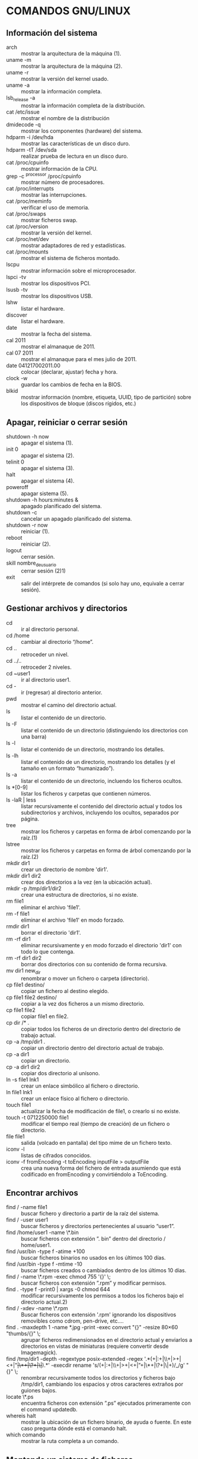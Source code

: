 * COMANDOS GNU/LINUX
** Información del sistema  
   + arch :: mostrar la arquitectura de la máquina (1).
   + uname -m :: mostrar la arquitectura de la máquina (2).
   + uname -r :: mostrar la versión del kernel usado.
   + uname -a :: mostrar la información completa.
   + lsb_release -a :: mostrar la información completa de la distribución.
   + cat /etc/issue :: mostrar el nombre de la distribución
   + dmidecode -q :: mostrar los componentes (hardware) del sistema.
   + hdparm -i /dev/hda :: mostrar las características de un disco duro.
   + hdparm -tT /dev/sda :: realizar prueba de lectura en un disco duro.
   + cat /proc/cpuinfo :: mostrar información de la CPU.
   + grep -c ^processor /proc/cpuinfo :: mostrar número de procesadores.
   + cat /proc/interrupts :: mostrar las interrupciones.
   + cat /proc/meminfo :: verificar el uso de memoria.
   + cat /proc/swaps :: mostrar ficheros swap.
   + cat /proc/version :: mostrar la versión del kernel.
   + cat /proc/net/dev :: mostrar adaptadores de red y estadísticas.
   + cat /proc/mounts :: mostrar el sistema de ficheros montado.
   + lscpu :: mostrar información sobre el microprocesador. 
   + lspci -tv :: mostrar los dispositivos PCI.
   + lsusb -tv :: mostrar los dispositivos USB.
   + lshw :: listar el hardware.
   + discover :: listar el hardware.
   + date :: mostrar la fecha del sistema.
   + cal 2011 :: mostrar el almanaque de 2011.
   + cal 07 2011 :: mostrar el almanaque para el mes julio de 2011.
   + date 041217002011.00 :: colocar (declarar, ajustar) fecha y hora.
   + clock -w :: guardar los cambios de fecha en la BIOS.
   + blkid :: mostrar información (nombre, etiqueta, UUID, tipo de partición) sobre los dispositivos de bloque (discos rígidos, etc.)

** Apagar, reiniciar o cerrar sesión

   + shutdown -h now :: apagar el sistema (1).
   + init 0 :: apagar el sistema (2).
   + telinit 0 :: apagar el sistema (3).
   + halt :: apagar el sistema (4).
   + poweroff :: apagar sistema (5).
   + shutdown -h hours:minutes & :: apagado planificado del sistema.
   + shutdown -c :: cancelar un apagado planificado del sistema.
   + shutdown -r now :: reiniciar (1).
   + reboot :: reiniciar (2).
   + logout :: cerrar sesión.
   + skill nombre_de_usuario :: cerrar sesión (2)1)
   + exit :: salir del intérprete de comandos (si solo hay uno, equivale a cerrar sesión).

** Gestionar archivos y directorios

   + cd :: ir al directorio personal.
   + cd /home :: cambiar al directorio “/home”.
   + cd .. :: retroceder un nivel.
   + cd ../.. :: retroceder 2 niveles.
   + cd ~user1 :: ir al directorio user1.
   + cd - :: ir (regresar) al directorio anterior.
   + pwd :: mostrar el camino del directorio actual.
   + ls :: listar el contenido de un directorio.
   + ls -F :: listar el contenido de un directorio (distinguiendo los directorios con una barra)
   + ls -l :: listar el contenido de un directorio, mostrando los detalles.
   + ls -lh :: listar el contenido de un directorio, mostrando los detalles (y el tamaño en un formato “humanizado”).
   + ls -a :: listar el contenido de un directorio, incluendo los ficheros ocultos.
   + ls *[0-9] :: listar los ficheros y carpetas que contienen números.
   + ls -laR | less :: listar recursivamente el contenido del directorio actual y todos los subdirectorios y archivos, incluyendo los ocultos, separados por página.
   + tree :: mostrar los ficheros y carpetas en forma de árbol comenzando por la raíz.(1)
   + lstree :: mostrar los ficheros y carpetas en forma de árbol comenzando por la raíz.(2)
   + mkdir dir1 :: crear un directorio de nombre 'dir1'.
   + mkdir dir1 dir2 :: crear dos directorios a la vez (en la ubicación actual).
   + mkdir -p /tmp/dir1/dir2 :: crear una estructura de directorios, si no existe.
   + rm file1 :: eliminar el archivo 'file1'.
   + rm -f file1 :: eliminar el archivo 'file1' en modo forzado.
   + rmdir dir1 :: borrar el directorio 'dir1'.
   + rm -rf dir1 :: eliminar recursivamente y en modo forzado el directorio 'dir1' con todo lo que contenga.
   + rm -rf dir1 dir2 :: borrar dos directorios con su contenido de forma recursiva.
   + mv dir1 new_dir :: renombrar o mover un fichero o carpeta (directorio).
   + cp file1 destino/ :: copiar un fichero al destino elegido.
   + cp file1 file2 destino/ :: copiar a la vez dos ficheros a un mismo directorio.
   + cp file1 file2 :: copiar file1 en file2.
   + cp dir /* . :: copiar todos los ficheros de un directorio dentro del directorio de trabajo actual.
   + cp -a /tmp/dir1 . :: copiar un directorio dentro del directorio actual de trabajo.
   + cp -a dir1 :: copiar un directorio.
   + cp -a dir1 dir2 :: copiar dos directorio al unísono.
   + ln -s file1 lnk1 :: crear un enlace simbólico al fichero o directorio.
   + ln file1 lnk1 :: crear un enlace físico al fichero o directorio.
   + touch file1 :: actualizar la fecha de modificación de file1, o crearlo si no existe.
   + touch -t 0712250000 file1 :: modificar el tiempo real (tiempo de creación) de un fichero o directorio.
   + file file1 :: salida (volcado en pantalla) del tipo mime de un fichero texto.
   + iconv -l :: listas de cifrados conocidos.
   + iconv -f fromEncoding -t toEncoding inputFile > outputFile :: crea una nueva forma del fichero de entrada asumiendo que está codificado en fromEncoding y convirtiéndolo a ToEncoding.

** Encontrar archivos

   + find / -name file1 :: buscar fichero y directorio a partir de la raíz del sistema.
   + find / -user user1 :: buscar ficheros y directorios pertenecientes al usuario “user1”.
   + find /home/user1 -name \*.bin :: buscar ficheros con extensión ”. bin” dentro del directorio / home/user1.
   + find /usr/bin -type f -atime +100 :: buscar ficheros binarios no usados en los últimos 100 días.
   + find /usr/bin -type f -mtime -10 :: buscar ficheros creados o cambiados dentro de los últimos 10 días.
   + find / -name \*.rpm -exec chmod 755 '{}' \; :: buscar ficheros con extensión ”.rpm” y modificar permisos.
   + find . -type f -print0 | xargs -0 chmod 644 :: modificar recursivamente los permisos a todos los ficheros bajo el directorio actual.2)
   + find / -xdev -name \*.rpm :: Buscar ficheros con extensión '.rpm' ignorando los dispositivos removibles como cdrom, pen-drive, etc.…
   + find . -maxdepth 1 -name *.jpg -print -exec convert "{}" -resize 80×60 "thumbs/{}" \; :: agrupar ficheros redimensionados en el directorio actual y enviarlos a directorios en vistas de miniaturas (requiere convertir desde Imagemagick).
   + find /tmp/dir1 -depth -regextype posix-extended -regex '.*(\s+|:+|\\+|>+|<+|"+|\*+|\?+|\|+).*' -execdir rename 's/(\s+|:+|\\+|>+|<+|”+|\*+|\?+|\|+)/_/g' "{}" \; :: renombrar recursivamente todos los directorios y ficheros bajo /tmp/dir1, cambiando los espacios y otros caracteres extraños por guiones bajos.
   + locate \*.ps :: encuentra ficheros con extensión ”.ps” ejecutados primeramente con el command updatedb.
   + whereis halt :: mostrar la ubicación de un fichero binario, de ayuda o fuente. En este caso pregunta dónde está el comando halt.
   + which comando :: mostrar la ruta completa a un comando.

** Montando un sistema de ficheros

   + mount /dev/hda2 /mnt/hda2 :: montar un disco llamado hda2. Verifique primero la existencia del directorio '/ mnt/hda2'; si no está, debe crearlo.
   + umount /dev/hda2 :: desmontar un disco llamado hda2. (Antes es necesario salir del punto '/mnt/hda2'.
   + fuser -km /mnt/hda2 :: forzar el desmontaje cuando el dispositivo está ocupado.
   + umount -n /mnt/hda2 :: correr el desmontaje sin leer el fichero /etc/mtab. Útil cuando el fichero es de solo lectura o el disco duro está lleno.
   + mount /dev/fd0 /mnt/floppy :: montar un disco flexible (floppy).
   + mount /dev/cdrom /mnt/cdrom :: montar un cdrom / dvdrom.
   + mount /dev/hdc /mnt/cdrecorder :: montar un cd regrabable o un dvdrom.
   + mount /dev/hdb /mnt/cdrecorder :: montar un cd regrabable / dvdrom (un dvd).
   + mount -t udf,iso9660 -o loop file.iso /mnt/cdrom :: montar un fichero de imagen de un medio óptico (como un CD o DVD en formato ISO).
   + mount -t vfat /dev/hda5 /mnt/hda5 :: montar un sistema de ficheros FAT32.
   + mount -t ntfs-3g /dev/hda5 /mnt/hda5 :: montar un sistema de ficheros NTFS.
   + mount /dev/sda1 /mnt/usbdisk :: montar un usb pen-drive o una memoria (sin especificar el tipo de sistema de ficheros).

** Espacio en disco

   + df -h :: mostrar una lista de las particiones montadas.
   + ls -lSr | more :: mostrar el tamaño de los ficheros y directorios ordenados por tamaño.
   + du -sh dir1 :: Estimar el espacio usado por el directorio 'dir1'.
   + du -sk * | sort -nr :: mostrar en orden descendente el tamaño de los ficheros y subdirectorios en la ubicación actual, en KiB.
   + du -h --max-depth=1 | sort -nr :: mostrar en orden descendente el tamaño de todos los subdirectorios en la ubicación actual, usando unidades de medida adaptables.
   + du -k --max-depth=1 | sort -k1 -nr | awk '{printf "%.3f GiB\t%s\n", $1/(1048576), $2}' | less :: mostrar en orden descendente el tamaño de los directorios y archivos, en GiB.
   + rpm -q -a --qf '%10{SIZE}t%{NAME}n' | sort -k1,1n :: mostrar el espacio usado por los paquetes rpm instalados organizados por tamaño (Fedora, Redhat y otros).
   + dpkg-query -W -f='${Package}\t${Installed-Size}\n' | sort -k 2 -nr | grep -v deinstall | head -n 25 | awk '{printf "%.3f MB\t%s\n", $2/(1024), $1}' :: mostrar (en Debian o derivadas) un listado con los 25 paquetes instalados que más espacio consumen (en orden descendente).

** Usuarios y grupos

   + groupadd nombre_del_grupo :: crear un nuevo grupo.
   + groupdel nombre_del_grupo :: borrar un grupo.
   + groupmod -n nuevo_nombre_del_grupo viejo_nombre_del_grupo :: renombrar un grupo.
   + adduser usuario1 :: Crear un nuevo usuario, mediante un asistente.
   + useradd -c "Nombre Apellido" -g admin -d /home/usuario1 -s /bin/bash usuario1 :: Crear un nuevo usuario perteneciente al grupo “admin”.
   + useradd usuario1 :: crear un nuevo usuario.
   + userdel -r usuario1 :: borrar un usuario, eliminando su directorio Home.
   + usermod -c "Usuario de FTP" -g system -d /ftp/usuario1 -s /sbin/nologin usuario1 :: cambiar los atributos de un usuario.
   + usermod -aG plugdev,dialout,pip user1 :: agregar el usuario user1 a otros grupos existentes, para incrementar sus permisos (en este caso, agregar la posibilidad de conectar dispositivos, configurar y utilizar el modem)
   + passwd :: cambiar contraseña.
   + passwd usuario1 :: cambiar la contraseña de 'usuario1' (solamente ejecutable como superusuario).
   + chage -E 2011-12-31 user1 :: colocar un plazo para la contraseña del usuario. En este caso dice que la clave expira el 31 de diciembre de 2011.
   + pwck :: chequear la sintaxis correcta el formato de fichero de '/etc/passwd' y la existencia de usuarios.
   + grpck :: chequear la sintaxis correcta y el formato del fichero '/etc/group' y la existencia de grupos.
   + newgrp grupo1 :: registra a un nuevo grupo para cambiar el grupo predeterminado de los ficheros creados recientemente.

** Permisos en ficheros (usar "+" para colocar permisos y "-" para eliminar)

   + ls -lh :: Mostrar permisos.
   + ls /tmp | pr -T5 -W$COLUMNS :: dividir la terminal en 5 columnas.
   + chmod ugo+rwx directory1 :: colocar permisos de lectura ®, escritura (w) y ejecución(x) al propietario (u), al grupo (g) y a otros (o) sobre el directorio 'directory1'.
   + chmod go-rwx directory1 :: quitar permiso de lectura ®, escritura (w) y (x) ejecución al grupo (g) y otros (o) sobre el directorio 'directory1'.
   + chown user1 file1 :: cambiar el dueño de un fichero.
   + chown -R user1 directory1 :: cambiar el propietario de un directorio y de todos los ficheros y directorios contenidos dentro.
   + chgrp group1 file1 :: cambiar grupo de ficheros.
   + chown user1:group1 file1 :: cambiar usuario y el grupo propietario de un fichero.
   + find / -perm -u+s :: visualizar todos los ficheros del sistema con SUID configurado.
   + chmod u+s /bin/file1 :: colocar el bit SUID en un fichero binario. El usuario que corriendo ese fichero adquiere los mismos privilegios como dueño.
   + chmod u-s /bin/file1 :: deshabilitar el bit SUID en un fichero binario.
   + chmod g+s /home/public :: colocar un bit SGID en un directorio –similar al SUID pero por directorio.
   + chmod g-s /home/public :: desabilitar un bit SGID en un directorio.
   + chmod o+t /home/public :: colocar un bit STIKY en un directorio. Permite el borrado de ficheros solamente a los dueños legítimos.
   + chmod o-t /home/public :: desabilitar un bit STIKY en un directorio.

** Atributos especiales en ficheros (usar "+" para colocar permisos y "-" para eliminar)

   + chattr +a file1 :: permite escribir abriendo un fichero solamente modo append.
   + chattr +c file1 :: permite que un fichero sea comprimido / descomprimido automaticamente.
   + chattr +d file1 :: asegura que el programa ignore borrar los ficheros durante la copia de seguridad.
   + chattr +i file1 :: convierte el fichero en inmutable o invariable, por lo que no puede ser eliminado, alterado, renombrado, ni enlazado.
   + chattr +s file1 :: permite que un fichero sea borrado de forma segura.
   + chattr +S file1 :: asegura que un fichero sea modificado, los cambios son escritos en modo synchronous como con sync.
   + chattr +u file1 :: te permite recuperar el contenido de un fichero aún si este está cancelado.
   + lsattr :: mostrar atributos especiales.

** Archivos y ficheros comprimidos

   + 7za a -mx=9 -ms=on -mhe=on -p archivocomprimido directorio1 archivo1 archivo2 :: comprimir un directorio y dos archivos en formato 7zip, con compresión sólida máxima, y protección por contraseña (la extensión 7z se agrega automáticamente).
   + 7za x archivocomprimido.7z :: extraer un archivo comprimido en 7zip (7zip también permite descomprimir otros formatos, como por ejemplo, zip).
   + bunzip2 file1.bz2 :: descomprime in fichero llamado 'file1.bz2'.
   + bzip2 file1 :: comprime un fichero llamado 'file1'.
   + gunzip file1.gz :: descomprime un fichero llamado 'file1.gz'.
   + gzip file1 :: comprime un fichero llamado 'file1'.
   + gzip -9 file1 :: comprime con compresión máxima.
   + rar a file1.rar test_file :: crear un fichero rar llamado 'file1.rar'.
   + rar a file1.rar file1 file2 dir1 :: comprimir 'file1', 'file2' y 'dir1' simultáneamente.
   + rar x file1.rar :: descomprimir archivo rar.
   + unrar x file1.rar :: descomprimir archivo rar.
   + tar -cvf archive.tar file1 :: crear un tarball descomprimido.
   + tar -cvf archive.tar file1 file2 dir1 :: crear un archivo conteniendo 'file1', 'file2' y'dir1'.
   + tar -tf archive.tar :: mostrar los contenidos de un archivo.
   + tar -xvf archive.tar :: extraer un tarball (si el archivo además está comprimido con gzip, bzip2 o xz, descomprimirlo automáticamente).
   + tar -xvf archive.tar -C /tmp :: extraer un tarball en /tmp.
   + tar -cjvf archive.tar.bz2 dir1 :: crear un tarball comprimido en bzip2.
   + tar -xjvf archive.tar.bz2 :: descomprimir un archivo tar comprimido en bzip2
   + tar -cJvf archive.tar.xz dir1 :: crear un tarball comprimido en xz.
   + XZ_OPT=-9e tar -cJvf archive.tar.xz dir1 :: crear un tarball comprimido en xz (con máxima compresión).
   + tar -xJvf archive.tar.xz :: descomprimir un archivo tar comprimido en xz.
   + tar -czvf archive.tar.gz dir1 :: crear un tarball comprimido en gzip.
   + tar -I pigz -cf archive.tar.gz dir1 :: crear un tarball comprimido en gzip, pero utilizando pigz, que comprime en paralelo aprovechando todos los núcleos de los microprocesadores del equipo.
   + GZIP=-9 tar -czvf archive.tar.gz dir1 :: crear un tarball comprimido en gzip (con máxima compresión).
   + tar -xzvf archive.tar.gz :: descomprimir un archive tar comprimido en gzip.
   + zip file1.zip file1 :: crear un archivo comprimido en zip.
   + zip -r file1.zip file1 file2 dir1 :: comprimir, en zip, varios archivos y directorios de forma simultánea.
   + unzip file1.zip :: descomprimir un archivo zip.

** Paquetes rpm (Red Hat, Fedora y similares)

   + rpm -ivh package.rpm :: instalar un paquete rpm.
   + rpm -ivh --nodeeps package.rpm :: instalar un paquete rpm ignorando las peticiones de dependencias.
   + rpm -U package.rpm :: actualizar un paquete rpm sin cambiar la configuración de los ficheros.
   + rpm -F package.rpm :: actualizar un paquete rpm solamente si este está instalado.
   + rpm -e package_name.rpm :: eliminar un paquete rpm.
   + rpm -qa :: mostrar todos los paquetes rpm instalados en el sistema.
   + rpm -qa | grep httpd :: mostrar todos los paquetes rpm con el nombre “httpd”.
   + rpm -qi package_name :: obtener información en un paquete específico instalado.
   + rpm -qg "System Environment/Daemons" :: mostar los paquetes rpm de un grupo software.
   + rpm -ql package_name :: mostrar lista de ficheros dados por un paquete rpm instalado.
   + rpm -qc package_name :: mostrar lista de configuración de ficheros dados por un paquete rpm instalado.
   + rpm -q package_name --whatrequires :: mostrar lista de dependencias solicitada para un paquete rpm.
   + rpm -q package_name --whatprovides :: mostar la capacidad dada por un paquete rpm.
   + rpm -q package_name --scripts :: mostrar los scripts comenzados durante la instalación /eliminación.
   + rpm -q package_name --changelog :: mostar el historial de revisions de un paquete rpm.
   + rpm -qf /etc/httpd/conf/httpd.conf :: verificar cuál paquete rpm pertenece a un fichero dado.
   + rpm -qp package.rpm -l :: mostrar lista de ficheros dados por un paquete rpm que aún no ha sido instalado.
   + rpm --import /media/cdrom/RPM-GPG-KEY :: importar la firma digital de la llave pública.
   + rpm --checksig package.rpm :: verificar la integridad de un paquete rpm.
   + rpm -qa gpg-pubkey :: verificar la integridad de todos los paquetes rpm instalados.
   + rpm -V package_name :: chequear el tamaño del fichero, licencias, tipos, dueño, grupo, chequeo de resumen de MD5 y última modificación.
   + rpm -Va :: chequear todos los paquetes rpm instalados en el sistema. Usar con cuidado.
   + rpm -Vp package.rpm :: verificar un paquete rpm no instalado todavía.
   + rpm2cpio package.rpm | cpio --extract --make-directories *bin :: extraer fichero ejecutable desde un paquete rpm.
   + rpm -ivh /usr/src/redhat/RPMS/`arch`/package.rpm :: instalar un paquete construido desde una fuente rpm.
   + rpmbuild --rebuild package_name.src.rpm :: construir un paquete rpm desde una fuente rpm.

** Actualizador de paquetes yum (Fedora, Redhat y otros)

   + yum install package_name :: descargar e instalar un paquete rpm.
   + yum localinstall package_name.rpm :: este instalará un RPM y tratará de resolver todas las dependencies para ti, usando tus repositorios.
   + yum update :: actualizar todos los paquetes rpm instalados en el sistema.
   + yum update package_name :: modernizar / actualizar un paquete rpm.
   + yum remove package_name :: eliminar un paquete rpm.
   + yum list :: listar todos los paquetes instalados en el sistema.
   + yum search package_name :: Encontrar un paquete en repositorio rpm.
   + yum clean packages :: limpiar un caché rpm borrando los paquetes descargados.
   + yum clean headers :: eliminar todos los ficheros de encabezamiento que el sistema usa para resolver la dependencia.
   + yum clean all :: eliminar desde los paquetes caché y ficheros de encabezado.

** Gestión de paquetes deb (Debian, Ubuntu y otros)

   + dpkg -i elpaquete.deb :: instalar / actualizar un paquete.
   + dpkg -r elpaquete :: eliminar un paquete deb del sistema.
   + dpkg -l :: mostrar todos los paquetes deb instalados en el sistema.
   + dpkg -l | grep httpd :: mostrar todos los paquetes deb con el nombre “httpd”
   + dpkg -s elpaquete :: obtener información en un paquete específico instalado en el sistema.
   + dpkg -L elpaquete :: mostar lista de ficheros utilizados por un paquete instalado en el sistema.
   + dpkg -c elpaquete.deb :: mostrar contenido de un paquete (no necesariamente instalado).
   + dpkg -S /bin/ping :: verificar a qué paquete pertenece un fichero dado.

** Actualizador de paquetes apt y aptitude (Debian, Ubuntu y otros)

   + apt-get install package_name :: instalar / actualizar un paquete deb.
   + apt-cdrom install package_name :: instalar / actualizar un paquete deb desde un cdrom.
   + apt-get update :: actualizar la lista de paquetes.
   + apt-get upgrade :: actualizar todos los paquetes instalados.
   + apt-get remove package_name :: eliminar un paquete deb del sistema.
   + apt-get check :: verificar la correcta resolución de las dependencias.
   + apt-get clean :: limpiar cache desde los paquetes descargados.
   + apt-cache search searched-package :: retorna lista de paquetes que corresponde a la serie «paquetes buscados».
   + aptitude search paquete :: busca un paquete por el nombre.
   + aptitude search ~dpaquete :: busca un paquete por la descripción.
   + aptitude show paquete | less :: muestra información sobre un paquete.
   + aptitude install paquete1 paquete2 … :: instala varios paquetes con sus dependencias y recomendaciones.
   + aptitude -R install paquete :: instala un paquete con sus dependencias, pero sin las recomendaciones.
   + aptitude why paquete :: lista las razones por las que se debería instalar el paquete.
   + aptitude why-not paquete :: lista las razones por las que no se puede instalar el paquete.
   + aptitude -rsvW install paquete :: simula la instalación de un paquete con sus dependencias y recomendaciones, detallando cada una.
   + aptitude remove paquete :: desinstala un paquete.
   + aptitude purge paquete :: desinstala un paquete y lo limpia de la cache.
   + aptitude clean :: limpia la cache de paquetes.

** Ver el contenido de un fichero

   + cat file1 :: ver los contenidos de un fichero comenzando desde la primera línea.
   + tac file1 :: ver los contenidos de un fichero comenzando desde la última línea.
   + more file1 :: ver el contenido de un fichero de manera paginada.
   + less file1 :: parecido al commando 'more' pero permite avanzar, retroceder, y buscar (compatible con algunos comandos de vi).
   + head -2 file1 :: ver las dos primeras líneas de un fichero (ó 10, si no se especifica la cantidad de líneas).
   + tail -2 file1 :: ver las dos últimas líneas de un fichero (ó 10, si no se especifica la cantidad de líneas).

** Manipulación de texto

   + cat file1 file2 … | command <> file1_in.txt_or_file1_out.txt :: sintaxis general para la manipulación de texto utilizando PIPE, STDIN y STDOUT.
   + cat file1 | command( sed, grep, awk, grep, etc…) > result.txt :: sintaxis general para manipular un texto de un fichero y escribir el resultado en un fichero nuevo.
   + cat file1 | command( sed, grep, awk, grep, etc…) >> result.txt :: sintaxis general para manipular un texto de un fichero y añadir resultado en un fichero existente.
   + grep Aug /var/log/messages :: buscar palabras “Aug” en el fichero '/var/log/messages'.
   + grep ^Aug /var/log/messages :: buscar palabras que comienzan con “Aug” en fichero '/var/log/messages'
   + grep [0-9] /var/log/messages :: seleccionar todas las líneas del fichero '/var/log/messages' que contienen números.
   + grep Aug -R /var/log/ :: buscar la cadena “Aug” en el directorio '/var/log' y debajo.
   + sed 's/string1/string2/g' ejemplo.txt :: reemplazar en ejemplo.txt todas las ocurrencias de “string1” con “string2”
   + sed '/^$/d' ejemplo.txt :: eliminar todas las líneas en blanco desde el ejemplo.txt
   + sed '/ *#/d; /^$/d' ejemplo.txt :: eliminar comentarios y líneas en blanco de ejemplo.txt
   + echo 'ejemplo' | tr '[:lower:]' '[:upper:]' :: convertir “ejemplo” de minúsculas a mayúsculas.
   + sed -e '1d' ejemplo.txt :: elimina la primera línea del fichero ejemplo.txt
   + sed -n '/string1/p' :: visualizar solamente las líneas que contienen la palabra “string1”.
   + sed -r 's/(cadena1)(cadena2)/\2\1/g' :: utilizar expresiones regulares extendidas para intercambiar el orden de dos cadenas de texto, en todas las instancias que aparezcan.

** Establecer caracter y conversión de ficheros
   + dos2unix filedos.txt fileunix.txt :: convertir un formato de fichero texto desde MSDOS a UNIX.
   + unix2dos fileunix.txt filedos.txt :: convertir un formato de fichero de texto desde UNIX a MSDOS.
   + recode ..HTML < page.txt > page.html :: convertir un fichero de texto en html.
   + recode -l | more :: mostrar todas las conversiones de formato disponibles.

** Análisis del sistema de ficheros
  + badblocks -v /dev/hda1 :: Chequear los bloques defectuosos en el disco hda1.
  + fsck /dev/hda1 :: reparar / chequear la integridad del fichero del sistema Linux en el disco hda1.
  + fsck.ext2 /dev/hda1 :: reparar / chequear la integridad del fichero del sistema ext 2 en el disco hda1.
  + e2fsck /dev/hda1 :: reparar / chequear la integridad del fichero del sistema ext 2 en el disco hda1.
  + e2fsck -j /dev/hda1 :: reparar / chequear la integridad del fichero del sistema ext 3 en el disco hda1.
  + fsck.ext3 /dev/hda1 :: reparar / chequear la integridad del fichero del sistema ext 3 en el disco hda1.
    fsck.vfat /dev/hda1 :: reparar / chequear la integridad del fichero sistema fat en el disco hda1.
    fsck.msdos /dev/hda1 :: reparar / chequear la integridad de un fichero del sistema dos en el disco hda1.
    dosfsck /dev/hda1 :: reparar / chequear la integridad de un fichero del sistema dos en el disco hda1.

** Formatear un sistema de ficheros
   + mkfs /dev/hda1 :: crear un fichero de sistema tipo Linux en la partición hda1.
   + mke2fs /dev/hda1 :: crear un fichero de sistema tipo Linux ext 2 en hda1.
   + mke2fs -j /dev/hda1 :: crear un fichero de sistema tipo Linux ext3 (periódico) en la partición hda1.
   + mkfs -t vfat 32 -F /dev/hda1 :: crear un fichero de sistema FAT32 en hda1.
   + fdformat -n /dev/fd0 :: formatear un disco flooply.
   + mkswap /dev/hda3 :: crear un fichero de sistema swap.

** Partición de sistema swap
   + mkswap /dev/hda3 :: crear fichero de sistema swap.
   + swapon /dev/hda3 :: activando una nueva partición swap.
   + swapon /dev/hda2 /dev/hdb3 :: activar dos particiones swap.

** Salvas
   + dump -0aj -f /tmp/home0.bak /home :: hacer una salva completa del directorio '/home'.
   + dump -1aj -f /tmp/home0.bak /home :: hacer una salva incremental del directorio '/home'.
   + restore -if /tmp/home0.bak :: restaurando una salva interactivamente.
   + rsync -rogpav --delete /home /tmp :: sincronización entre directorios.
   + rsync -rogpav -e ssh --delete /home ip_address:/tmp :: rsync a través del túnel SSH.
   + rsync -az -e ssh --delete ip_addr:/home/public /home/local :: sincronizar un directorio local con un directorio remoto a través de ssh y de compresión.
   + rsync -az -e ssh --delete /home/local ip_addr:/home/public :: sincronizar un directorio remoto con un directorio local a través de ssh y de compresión.
   + dd bs=1M if=/dev/hda | gzip | ssh user@ip_addr 'dd of=hda.gz' :: hacer una salva de un disco duro en un host remoto a través de ssh.
   + dd if=/dev/sda of=/tmp/file1 :: salvar el contenido de un disco duro a un fichero. (En este caso el disco duro es “sda” y el fichero “file1”).
   + tar -Puf backup.tar /home/user :: hacer una salva incremental del directorio '/home/user'.
   + tar -czv --exclude=/root/dir1/* -f /var/salvas/cfg_$(date +%F_%H%M).tgz /etc /root :: salvar los directorios /etc y /root (excluyendo el contenido del subdirectorio /root/dir1/) en un archivo comprimido, cuyo nombre contenga la fecha y hora actual.
   + ( cd /tmp/local/ && tar c . ) | ssh -C user@ip_addr 'cd /home/share/ && tar x -p' :: copiar el contenido de un directorio en un directorio remoto a través de ssh.
   + ( tar c /home ) | ssh -C user@ip_addr 'cd /home/backup-home && tar x -p' :: copiar un directorio local en un directorio remoto a través de ssh.
   + tar cf - . | (cd /tmp/backup ; tar xf - ) :: copia local conservando las licencias y enlaces desde un directorio a otro.
   + find /home/user1 -name '*.txt' | xargs cp -av --target-directory=/home/backup/ --parents :: encontrar y copiar todos los ficheros con extensión '.txt' de un directorio a otro.
   + find ~/ -type f -not -iname '*.mp*' -not \( -iregex '.*\.mozilla/.*' -o -iregex '.*\.thumbnails/.*' \) -prune -mtime 14 -print0 | xargs -0 tar -czf /var/salvas/myhome.tgz :: realizar una salva de todos los archivos de nuestro perfil de usuario modificados dentro de los últimos 14 días, exceptuando los archivos mp3, mpg y similares, y los directorios .mozilla/ y .thumbnails/.
   + find /var/log -name '*.log' | tar cv --files-from=- | bzip2 > log.tar.bz2 :: encontrar todos los ficheros con extensión '.log' y hacer un archivo bzip.
   + dd if=/dev/hda of=/dev/fd0 bs=512 count=1 :: hacer una copia del MRB (Master Boot Record) a un disco floppy.
   + dd if=/dev/fd0 of=/dev/hda bs=512 count=1 :: restaurar la copia del MBR (Master Boot Record) salvada en un floppy.

** CDROM
   + cdrecord -v gracetime=2 dev=/dev/cdrom -eject blank=fast -force :: limpiar o borrar un cd regrabable.
   + mkisofs /dev/cdrom > cd.iso :: crear una imagen iso de cdrom en disco.
   + mkisofs /dev/cdrom | gzip > cd_iso.gz :: crear una imagen comprimida iso de cdrom en disco.
   + mkisofs -J -allow-leading-dots -R -V “Label CD” -iso-level 4 -o ./cd.iso data_cd :: crear una imagen iso de un directorio.
   + cdrecord -v dev=/dev/cdrom cd.iso :: quemar una imagen iso.
   + gzip -dc cd_iso.gz | cdrecord dev=/dev/cdrom - :: quemar una imagen iso comprimida.
   + mount -t udf,iso9660 -o loop cd.iso /mnt/iso :: montar una imagen iso.
   + cd-paranoia -B :: llevar canciones de un cd a ficheros wav.
   + cd-paranoia -- ”-3” :: llevar las 3 primeras canciones de un cd a ficheros wav.
   + cdrecord --scanbus :: escanear bus para identificar el canal scsi.
   + dd if=/dev/hdc | md5sum :: hacer funcionar un md5sum en un dispositivo, como un CD.
   + eject -v :: expulsar un medio o disco extraíble, ofreciendo información adicional.

** Trabajo con la red (LAN Y WIFI)
   + ifconfig eth0 :: mostrar la configuración de una interfaz de red Ethernet.
   + ifup eth0 :: activar la interfaz eth0.
   + ifdown eth0 :: deshabilitar la interfaz eth0.
   + ifconfig eth0 192.168.1.1 netmask 255.255.255.0 :: configurar una dirección IP.
   + ifconfig eth0 promisc :: configurar eth0 en modo promiscuo para obtener los paquetes (sniffing).
   + dhclient eth0 :: activar la interface 'eth0' en modo dhcp.
   + route -n :: mostrar tabla de rutas.
   + route add -net 0/0 gw IP_Gateway :: configurar entrada predeterminada.
   + ip route show | grep default | awk {'print $3'} :: conocer la puerta de enlace predeterminada.
   + route add -net 192.168.0.0 netmask 255.255.0.0 gw 192.168.1.1 :: configurar ruta estática para buscar la red 192.168.0.0/16.
   + route del 0/0 gw IP_gateway :: eliminar la ruta estática.
   + echo 1 > /proc/sys/net/ipv4/ip_forward :: activar el redireccionamiento de paquetes ip.
   + hostname :: mostrar el nombre del host del sistema.
   + host www.example.com :: buscar el nombre del host para resolver el nombre a una dirección ip (1).
   + nslookup www.example.com :: buscar el nombre del host para resolver el nombre a una direccióm ip y viceversa (2).
   + ip link show :: mostar el estado de enlace de todas las interfaces.
   + mii-tool eth0 :: mostar el estado de enlace de eth0.
   + ethtool eth0 :: mostrar las estadísticas de la interfaz de red eth0.
   + netstat -tup :: mostrar todas las conexiones de red activas y sus PID.
   + netstat -tupl :: mostrar todos los servicios de escucha de red en el sistema y sus PID.
   + netstat -punta :: mostrar todas las conexiones activas por dirección IP y puerto.
   + tcpdump tcp port 80 :: mostrar todo el tráfico HTTP.
   + iwlist scan :: mostrar las redes inalámbricas.
   + iwconfig eth1 :: mostrar la configuración de una interfaz de red inalámbrica.
   + whois www.example.com :: buscar en base de datos Whois.
   + iftop -nNP -i eth0 :: mostrar en tiempo real las conexiones abiertas en eth0 y su tasa de transferencia.
   + sockstat :: mostrar información sobre las conexiones abiertas.
   + arp-scan -l :: descubrir en la red las direcciones IP y MAC.
   + nm-tool :: muestra configuración de red (en caso de usar Network Manager obtiene los DNS).

** Redes de Microsoft Windows (Samba)
   + nbtscan ip_addr :: resolución de nombre de red bios.
   + nmblookup -A ip_addr :: resolución de nombre de red bios.
   + smbclient -L ip_addr/hostname :: mostrar acciones remotas de un host en windows.

** Cortafuegos (iptables)
   + iptables -t filter -L :: mostrar todas las cadenas de la tabla de filtro.
   + iptables -t nat -L :: mostrar todas las cadenas de la tabla nat.
   + iptables -t filter -F :: limpiar todas las reglas de la tabla de filtro.
   + iptables -t nat -F :: limpiar todas las reglas de la tabla nat.
   + iptables -t filter -X :: borrar cualquier cadena creada por el usuario.
   + iptables -t filter -A INPUT -p tcp --dport telnet -j ACCEPT :: permitir las conexiones telnet para entar.
   + iptables -t filter -A OUTPUT -p tcp --dport http -j DROP :: bloquear las conexiones HTTP para salir.
   + iptables -t filter -A FORWARD -p tcp --dport pop3 -j ACCEPT :: permitir las conexiones POP a una cadena delantera.
   + iptables -t filter -A INPUT -p tcp -m multiport --dports 80,443,8080 -m state --state NEW -m limit --limit 4/sec --limit-burst 8 -j ACCEPT :: establecer un límite de 4 peticiones por segundo de nuevas conexiones, con posibles ráfagas ocasionales (útil para políticas de denegación por defecto).
   + iptables -t filter -A INPUT -p tcp -m multiport --dports 80,443,8080 -m state --state ESTABLISHED,RELATED -m connlimit ! --conlimit-above 6 -j ACCEPT :: establecer un límite de 6 conexiones simultáneas por equipo a nuestro servidor web (útil para políticas de denegación por defecto).
   + iptables -t filter -A INPUT -j LOG --log-prefix “DROP INPUT” :: registrando una cadena de entrada.
   + iptables -t nat -A POSTROUTING -o eth0 -j MASQUERADE :: configurar un PAT (Puerto de traducción de dirección) en eth0, ocultando los paquetes de salida forzada. (Indicado para enlaces tipo ppp)
   + iptables -t nat -A POSTROUTING -s 192.168.0.127 -o eth0 -j SNAT --to-source 169.158.158.169 :: enrutar los paquetes desde 192.168.0.127 hacia otras redes por eth0 y asignarles un dirección ip externa. (Indicado para enlaces tipo ADSL)
   + iptables -t nat -A PREROUTING -d 192.168.0.1 -p tcp -m tcp --dport 22 -j DNAT --to-destination 10.0.0.2:22 :: redireccionar los paquetes diriguidos de un host a otro.
   + iptables -t nat -S :: Listar todas las reglas activas en la tabla nat.
   + iptables-save -c > archivo :: Salvar las reglas en un archivo (incluyendo los contadores de paquetes y bytes).
   + iptables-restore -c < archivo :: Restaurar las reglas desde un archivo (incluyendo los contadores de paquetes y bytes).

** Monitoreando y depurando
   + top :: mostrar las tareas de linux usando la mayoría cpu.
   + htop :: mostrar y gestionar las tareas con una interfaz amistosa.
   + ps -eafw :: muestra las tareas Linux.
   + ps -e -o pid,args --forest :: muestra las tareas Linux en un modo jerárquico.
   + ps -efw | grep -v grep | grep -i wget :: listar todas las tareas activas que incluyen el comando wget (excluyendo al propio grep).
   + pstree :: mostrar un árbol sistema de procesos.
   + kill -9 ID_Processo :: forzar el cierre de un proceso y terminarlo.
   + kill -1 ID_Processo :: forzar un proceso para recargar la configuración.
   + killall Nombre_Proceso :: terminar un proceso por el nombre del comando y no por el ID.
   + lsof -p $$ :: mostrar una lista de ficheros abiertos por procesos.
   + lsof /home/user1 :: muestra una lista de ficheros abiertos en un camino dado del sistema.
   + strace -c ls >/dev/null :: mostrar las llamadas del sistema hechas y recibidas por un proceso.
   + strace -f -e open ls >/dev/null :: mostrar las llamadas a la biblioteca.
   + watch -n1 'cat /proc/interrupts' :: mostrar interrupciones en tiempo real.
   + last reboot :: mostrar historial de reinicio.
   + lsmod :: mostrar los módulos del kernel cargados.
   + free -m :: muestra el estado de la RAM en megabytes.
   + smartctl -A /dev/hda :: monitorear la fiabilidad de un disco duro a través de SMART.
   + smartctl -i /dev/hda :: chequear si SMART está activado en un disco duro.
   + tail -f /var/log/dmesg :: mostrar eventos inherentes al proceso de carga del kernel.
   + tail -f /var/log/messages :: mostrar los eventos del sistema.
   + multitail --follow-all /var/log/{dmesg,messages} :: mostrar dos registros de eventos en una misma pantalla.

** Seguridad y Cifrado
   + base64 /home/archivo > /home/archivo-codificado :: codifica “archivo” en 'base64' y lo guarda en /home
   + base64 -d /home/archivo-codificado > /home/archivo :: decodifica “archivo-codificado” y lo guarda en /home
   + openssl req -x509 -nodes -days 3650 -newkey rsa:1024 -out /etc/millave.crt -keyout /etc/millave.key :: crea un certificado auto-firmado para cifrar el tráfico web con SSL.
   + htpasswd -c -m /etc/apache2/.htpasswd nombreusuario :: genera un archivo '.htpasswd' para proteger un sitio web con auntenticación

** Otros comandos útiles
   + apropos palabraclave :: mostrar una lista de comandos que pertenecen a las palabras claves de un programa; son útiles cuando tú sabes qué hace tu programa, pero desconoces el nombre del comando.
   + man ping :: mostrar las páginas del manual on-line; por ejemplo, en un comando ping, usar la opción '-k' para encontrar cualquier comando relacionado.
   + man -t ping | ps2pdf - ping.pdf :: convertir las páginas del manual del comando ping en un archivo pdf (para lo cual es necesario haber instalado Ghostscript).
   + mkbootdisk --device /dev/fd0 `uname -r` :: crear un floppy boteable.
   + gpg -c file1 :: codificar un fichero con guardia de seguridad GNU.
   + gpg file1.gpg :: decodificar un fichero con Guardia de seguridad GNU.
   + wget -r www.example.com :: descargar un sitio web completo.
   + wget -c www.example.com/file.iso :: descargar un fichero con la posibilidad de parar la descargar y reanudar más tarde.
   + echo 'wget -c www.example.com/files.iso' | at 09:00 :: Comenzar una descarga a cualquier hora. En este caso empezaría a las 9 horas.
   + ldd /usr/bin/ssh :: mostrar las bibliotecas compartidas requeridas por el programa ssh.
   + alias hh='history' :: colocar un alias para un commando. En este caso, para invocar el historial con hh.
   + chsh :: cambiar el comando Shell.
   + chsh --list-shells :: es un comando adecuado para saber si tienes que hacer remoto en otra terminal.
   + who -a :: mostrar quien está registrado, e imprimir hora del último sistema de importación, procesos muertos, procesos de registro de sistema, procesos activos producidos por init, funcionamiento actual y últimos cambios del reloj del sistema.
   + echo "128*1024*1024" | bc :: calcular desde la consola el tamaño en bytes de 128 MiB.
   + sudo !! :: ejecutar como superusuario el último comando tecleado.
   + clear :: limpiar la pantalla.
   + uncomando > archivodesalida.txt 2>&1 :: ejecuta un comando y redirige la salida a un archivo, combinando en este tanto STDOUT como STDERR.
   + uncomando | tee archivodesalida.txt :: ejecuta un comando, muestra la salida en la pantalla y simultáneamente la escribe a un archivo.


* TMUX
  Los clientes (terminales) se conectan a las sessions. Pueden ser mas de una conectadas al mismo session.
  Cada session tiene una o mas windows, y cada window tiene uno o mas panes (sub-terminales). 
  Los windows pueden estar linkeados con mas de una session (pueden ser compartidos entre sessions).

  - tmux new[-session] -s session_name [-d] :: creates a new tmux session named session_name, detached if -d option.
  - tmux attach[-session] -t session_name :: attaches to an existing tmux session named session_name
  - tmux detach (prefix + d) :: detach the currently attached session 
  - tmux switch -t session_name :: switches to an existing session named session_name
  - tmux list-sessions :: lists existing tmux sessions
  - tmux list-clients :: lista los clientes (terminales) conectados a alguna session
** Some tmux bindings
  - C-b d :: desconecta la sesion actual
  - C-b : :: abre la consola para poner comandos dentro de tmux
  - C-b , :: rename window
  - C-b $ :: rename session
** Helpful tmux commands
  - tmux list-keys :: list out every bound key and the tmux command it runs
  - tmux list-commands :: lists out every tmux command and its arguments
  - tmux info :: lists out every session, window, pane, its pid, etc. 
  - tmux source-file ~/.tmux.conf :: reloads the current tmux configuration (based on a default tmux config)


* GIT
  + git stash [save] :: stashea los cambios, deja el wd limpio, como el ultimo commit.
  + git stash apply :: aplica los cambios mas recientes en la pila de stash
  + git stash show -p stash@{0} :: muestra los cambios en el stash especificado, por default el ultimo
  + git reset --hard (HEAD~n | <sha1-commit-id>) :: delete de los commits *locales* hasta el HEAD - n (no inclusivo)
       Si se pone un *sha*, borra todos los commits hijos de ese.
  + git commit --amend -m <nuevo mensaje> :: para arreglar el mensaje del ultimo commit local
  + git fetch <remote-repo> :: obtiene cambios desde el repo remoto
  + git branch --track <branchname> <start-point> :: crea un branch local basado en el remoto, para trabajarlo
  + git checkout --track -b refactored origin/refactored :: idem item anterior, pero tambien checkoutea ese nuevo branch
** MERGEAR A MASTER Y DELETE DE BRANCH DEVELOP
   + git push origin deveop-pedro :: pusheo mis ultimos cambios
   + git checkout master :: cambio a master
   + git pull origin master :: obtengo los ultimos cambios de master
   + git merge develop-pedro :: mergeo deveop-pedro a master
   + git branch -D develop-pedro :: borro el branch develop-pedro localmente. No importa si no esta mergeada
   + git push origin :develop-pedro :: borra el branch en el repo remoto
